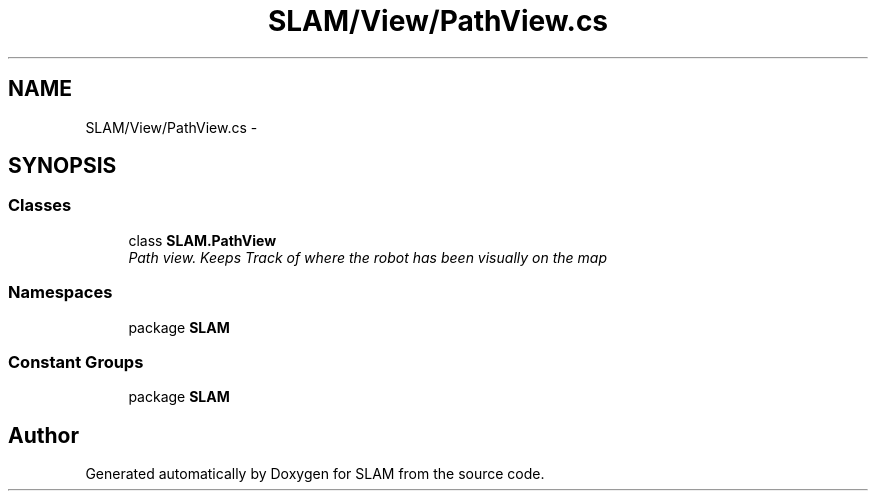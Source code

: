 .TH "SLAM/View/PathView.cs" 3 "Thu Apr 24 2014" "SLAM" \" -*- nroff -*-
.ad l
.nh
.SH NAME
SLAM/View/PathView.cs \- 
.SH SYNOPSIS
.br
.PP
.SS "Classes"

.in +1c
.ti -1c
.RI "class \fBSLAM\&.PathView\fP"
.br
.RI "\fIPath view\&. Keeps Track of where the robot has been visually on the map \fP"
.in -1c
.SS "Namespaces"

.in +1c
.ti -1c
.RI "package \fBSLAM\fP"
.br
.in -1c
.SS "Constant Groups"

.in +1c
.ti -1c
.RI "package \fBSLAM\fP"
.br
.in -1c
.SH "Author"
.PP 
Generated automatically by Doxygen for SLAM from the source code\&.
